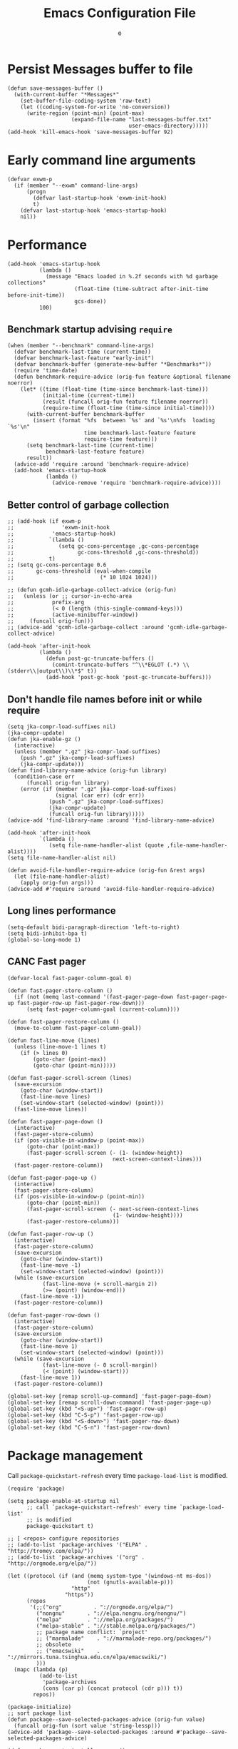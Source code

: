 #+TITLE:  Emacs Configuration File
#+AUTHOR: e
#+EMAIL:  no-reply@
#+PROPERTY:  header-args:elisp   :results silent
#+PROPERTY:  header-args:elisp+  :tangle ~/.emacs.d/early-init.el
#+PROPERTY:  header-args:elisp+  :eval no-export
# Save to tangle file: C-c C-v C-t

* Persist *Messages* buffer to file

#+begin_src elisp
(defun save-messages-buffer ()
  (with-current-buffer "*Messages*"
    (set-buffer-file-coding-system 'raw-text)
    (let ((coding-system-for-write 'no-conversion))
      (write-region (point-min) (point-max)
                    (expand-file-name "last-messages-buffer.txt"
                                      user-emacs-directory)))))
(add-hook 'kill-emacs-hook 'save-messages-buffer 92)
#+end_src

* Early command line arguments

#+begin_src elisp
(defvar exwm-p
  (if (member "--exwm" command-line-args)
      (progn
        (defvar last-startup-hook 'exwm-init-hook)
        t)
    (defvar last-startup-hook 'emacs-startup-hook)
    nil))
#+end_src

* Performance

#+begin_src elisp
(add-hook 'emacs-startup-hook
          (lambda ()
            (message "Emacs loaded in %.2f seconds with %d garbage collections"
                     (float-time (time-subtract after-init-time before-init-time))
                     gcs-done))
          100)
#+end_src

** Benchmark startup advising ~require~

#+begin_src elisp
(when (member "--benchmark" command-line-args)
  (defvar benchmark-last-time (current-time))
  (defvar benchmark-last-feature "early-init")
  (defvar benchmark-buffer (generate-new-buffer "*Benchmarks*"))
  (require 'time-date)
  (defun benchmark-require-advice (orig-fun feature &optional filename noerror)
    (let* ((time (float-time (time-since benchmark-last-time)))
           (initial-time (current-time))
           (result (funcall orig-fun feature filename noerror))
           (require-time (float-time (time-since initial-time))))
      (with-current-buffer benchmark-buffer
        (insert (format "%fs  between `%s' and `%s'\n%fs  loading `%s'\n"
                        time benchmark-last-feature feature
                        require-time feature)))
      (setq benchmark-last-time (current-time)
            benchmark-last-feature feature)
      result))
  (advice-add 'require :around 'benchmark-require-advice)
  (add-hook 'emacs-startup-hook
            (lambda ()
              (advice-remove 'require 'benchmark-require-advice))))
#+end_src

** Better control of garbage collection

#+begin_src elisp
;; (add-hook (if exwm-p
;;               'exwm-init-hook
;;            'emacs-startup-hook)
;;           `(lambda ()
;;              (setq gc-cons-percentage ,gc-cons-percentage
;;                    gc-cons-threshold ,gc-cons-threshold))
;;           t)
;; (setq gc-cons-percentage 0.6
;;       gc-cons-threshold (eval-when-compile
;;                           (* 10 1024 1024)))

;; (defun gcmh-idle-garbage-collect-advice (orig-fun)
;;   (unless (or ;; cursor-in-echo-area
;;            prefix-arg
;;            (< 0 (length (this-single-command-keys)))
;;            (active-minibuffer-window))
;;     (funcall orig-fun)))
;; (advice-add 'gcmh-idle-garbage-collect :around 'gcmh-idle-garbage-collect-advice)

(add-hook 'after-init-hook
          (lambda ()
            (defun post-gc-truncate-buffers ()
              (comint-truncate-buffers "^\\*EGLOT (.*) \\(stderr\\|output\\)\\*$" t))
            (add-hook 'post-gc-hook 'post-gc-truncate-buffers)))
#+end_src

** Don't handle file names before init or while require

#+begin_src elisp
(setq jka-compr-load-suffixes nil)
(jka-compr-update)
(defun jka-enable-gz ()
  (interactive)
  (unless (member ".gz" jka-compr-load-suffixes)
    (push ".gz" jka-compr-load-suffixes)
    (jka-compr-update)))
(defun find-library-name-advice (orig-fun library)
  (condition-case err
      (funcall orig-fun library)
    (error (if (member ".gz" jka-compr-load-suffixes)
               (signal (car err) (cdr err))
             (push ".gz" jka-compr-load-suffixes)
             (jka-compr-update)
             (funcall orig-fun library)))))
(advice-add 'find-library-name :around 'find-library-name-advice)

(add-hook 'after-init-hook
          `(lambda ()
             (setq file-name-handler-alist (quote ,file-name-handler-alist))))
(setq file-name-handler-alist nil)

(defun avoid-file-handler-require-advice (orig-fun &rest args)
  (let (file-name-handler-alist)
    (apply orig-fun args)))
(advice-add #'require :around 'avoid-file-handler-require-advice)
#+end_src

** Long lines performance

#+begin_src elisp
(setq-default bidi-paragraph-direction 'left-to-right)
(setq bidi-inhibit-bpa t)
(global-so-long-mode 1)
#+end_src

** CANC Fast pager
:PROPERTIES:
:header-args:elisp: :tangle no
:END:

#+begin_src elisp
(defvar-local fast-pager-column-goal 0)

(defun fast-pager-store-column ()
  (if (not (memq last-command '(fast-pager-page-down fast-pager-page-up fast-pager-row-up fast-pager-row-down)))
      (setq fast-pager-column-goal (current-column))))

(defun fast-pager-restore-column ()
  (move-to-column fast-pager-column-goal))

(defun fast-line-move (lines)
  (unless (line-move-1 lines t)
    (if (> lines 0)
        (goto-char (point-max))
        (goto-char (point-min)))))

(defun fast-pager-scroll-screen (lines)
  (save-excursion
    (goto-char (window-start))
    (fast-line-move lines)
    (set-window-start (selected-window) (point)))
  (fast-line-move lines))

(defun fast-pager-page-down ()
  (interactive)
  (fast-pager-store-column)
  (if (pos-visible-in-window-p (point-max))
      (goto-char (point-max))
      (fast-pager-scroll-screen (- (1- (window-height))
                                 next-screen-context-lines)))
  (fast-pager-restore-column))

(defun fast-pager-page-up ()
  (interactive)
  (fast-pager-store-column)
  (if (pos-visible-in-window-p (point-min))
      (goto-char (point-min))
      (fast-pager-scroll-screen (- next-screen-context-lines
                                 (1- (window-height))))
      (fast-pager-restore-column)))

(defun fast-pager-row-up ()
  (interactive)
  (fast-pager-store-column)
  (save-excursion
    (goto-char (window-start))
    (fast-line-move -1)
    (set-window-start (selected-window) (point)))
  (while (save-excursion
           (fast-line-move (+ scroll-margin 2))
           (>= (point) (window-end)))
    (fast-line-move -1))
  (fast-pager-restore-column))

(defun fast-pager-row-down ()
  (interactive)
  (fast-pager-store-column)
  (save-excursion
    (goto-char (window-start))
    (fast-line-move 1)
    (set-window-start (selected-window) (point)))
  (while (save-excursion
           (fast-line-move (- 0 scroll-margin))
           (< (point) (window-start)))
    (fast-line-move 1))
  (fast-pager-restore-column))

(global-set-key [remap scroll-up-command] 'fast-pager-page-down)
(global-set-key [remap scroll-down-command] 'fast-pager-page-up)
(global-set-key (kbd "<S-up>") 'fast-pager-row-up)
(global-set-key (kbd "C-S-p") 'fast-pager-row-up)
(global-set-key (kbd "<S-down>") 'fast-pager-row-down)
(global-set-key (kbd "C-S-n") 'fast-pager-row-down)
#+end_src

* Package management

Call ~package-quickstart-refresh~ every time ~package-load-list~ is
modified.

#+begin_src elisp
(require 'package)

(setq package-enable-at-startup nil
      ;; call `package-quickstart-refresh' every time `package-load-list'
      ;; is modified
      package-quickstart t)

;; [ <repos> configure repositories
;; (add-to-list 'package-archives '("ELPA" . "http://tromey.com/elpa/"))
;; (add-to-list 'package-archives '("org" . "http://orgmode.org/elpa/"))

(let ((protocol (if (and (memq system-type '(windows-nt ms-dos))
                         (not (gnutls-available-p)))
                    "http"
                  "https"))
      (repos
       '(;;("org"          . "://orgmode.org/elpa/")
         ("nongnu"       . "://elpa.nongnu.org/nongnu/")
         ("melpa"        . "://melpa.org/packages/")
         ("melpa-stable" . "://stable.melpa.org/packages/")
         ;; package name conflict: `project'
         ;; ("marmalade"    . "://marmalade-repo.org/packages/")
         ;; obsolete
         ;; ("emacswiki"    . "://mirrors.tuna.tsinghua.edu.cn/elpa/emacswiki/")
         )))
  (mapc (lambda (p)
          (add-to-list
           'package-archives
           (cons (car p) (concat protocol (cdr p))) t))
        repos))

(package-initialize)
;; sort package list
(defun package--save-selected-packages-advice (orig-fun value)
  (funcall orig-fun (sort value 'string-lessp)))
(advice-add 'package--save-selected-packages :around #'package--save-selected-packages-advice)

(defun package-auto-install-remove ()
  (interactive)
  ;; install packages in list
  (let ((list-of-boolean (mapcar #'package-installed-p package-selected-packages)))
    (if (cl-every #'identity list-of-boolean)
        (message "Nothing to install")
      (progn
        (package-refresh-contents)
        (let ((list-of-uninstalled '()))
          (cl-mapc #'(lambda (a b)
                       (unless a
                         (set 'list-of-uninstalled (cons b list-of-uninstalled))))
                   list-of-boolean package-selected-packages)
          (mapc #'package-install list-of-uninstalled)))))
  ;; [ uninstall packages not in list
  ;; (mapc (lambda (pkg)
  ;;         (package-delete (cadr (assq pkg package-alist))))
  ;;       (cl-set-difference package-activated-list package-selected-packages))
  ;; ]
  (package-autoremove))

(defun package-require-all ()
  (interactive)
  (start-process "emacs-require-all" nil "setsid" "emacs" "--eval=\
(progn
  (mapcar
   (lambda (feature-str)
     (ignore-errors
       (message \"Requiring feature `%s'\" feature-str)
       (with-temp-buffer
         (require (intern feature-str) nil t))))
   (split-string
    (shell-command-to-string
     \"rg -NI --no-heading --color never \\\"\\\\(provide '([^\\\$%\\\\)]*)\\\\)\\\" -or '$1' ~/.emacs.d/elpa\")
     \"\\n\" t))
  (message \"All features required\"))"))

;; (add-hook (if exwm-p
;;               'exwm-init-hook
;;             'emacs-startup-hook)
;;           'package-auto-install-remove)

(defun package-from-url-update (&optional arg)
  (interactive "P")
  ;; ;; bookmark+
  ;; (url-copy-file "https://www.emacswiki.org/emacs/download/bookmark%2b.el"
  ;;                "~/.emacs.d/el/packages/bookmark+/bookmark+.el" t)
  ;; (url-copy-file "https://www.emacswiki.org/emacs/download/bookmark%2b-mac.el"
  ;;                "~/.emacs.d/el/packages/bookmark+/bookmark+-mac.el" t)
  ;; (url-copy-file "https://www.emacswiki.org/emacs/download/bookmark%2b-bmu.el"
  ;;                "~/.emacs.d/el/packages/bookmark+/bookmark+-bmu.el" t)
  ;; (url-copy-file "https://www.emacswiki.org/emacs/download/bookmark%2b-1.el"
  ;;                "~/.emacs.d/el/packages/bookmark+/bookmark+-1.el" t)
  ;; (url-copy-file "https://www.emacswiki.org/emacs/download/bookmark%2b-key.el"
  ;;                "~/.emacs.d/el/packages/bookmark+/bookmark+-key.el" t)
  ;; (url-copy-file "https://www.emacswiki.org/emacs/download/bookmark%2b-lit.el"
  ;;                "~/.emacs.d/el/packages/bookmark+/bookmark+-lit.el" t)
  ;; (url-copy-file "https://www.emacswiki.org/emacs/download/bookmark%2b-doc.el"
  ;;                "~/.emacs.d/el/packages/bookmark+/bookmark+-doc.el" t)
  ;; (url-copy-file "https://www.emacswiki.org/emacs/download/bookmark%2b-chg.el"
  ;;                "~/.emacs.d/el/packages/bookmark+/bookmark+-chg.el" t)
  ;; (byte-recompile-directory "~/.emacs.d/el/packages/bookmark+" 0 t)
  ;; ;; thingatpt+
  ;; (url-copy-file "https://www.emacswiki.org/emacs/download/thingatpt%2b.el"
  ;;                "~/.emacs.d/el/packages/thingatpt+/thingatpt+.el" t)
  ;; (byte-recompile-directory "~/.emacs.d/el/packages/thingatpt+" 0 t)
  ;; undo-tree
  (let ((packages
         '(;; vertico
           ("vertico-autoloads.el" "el/packages/vertico/"
            (("vertico.el" .
              "https://github.com/minad/vertico/raw/main/vertico.el")
             ("vertico-flat.el" .
              "https://github.com/minad/vertico/raw/main/extensions/vertico-flat.el")
             ("vertico-indexed.el" .
              "https://github.com/minad/vertico/raw/main/extensions/vertico-indexed.el")
             ("vertico-quick.el" .
              "https://github.com/minad/vertico/raw/main/extensions/vertico-quick.el")
             ("vertico-repeat.el" .
              "https://github.com/minad/vertico/raw/main/extensions/vertico-repeat.el")
             ("vertico-grid.el" .
              "https://github.com/minad/vertico/raw/main/extensions/vertico-grid.el")))
           ;; undo-tree
           ("undo-tree-autoloads.el" "el/packages/undo-tree/"
            (("undo-tree.el" .
              "https://gitlab.com/tsc25/undo-tree/-/raw/master/undo-tree.el")))
           )))
    (dolist (package packages)
      (let ((file-url-list
             (car (last package))))
        (when (cl-every (lambda (l)
                          (if (url-file-exists-p (cdr l))
                              t
                            (message "Url not found: %s" (cdr l))
                            nil))
                        file-url-list)
          (let ((package-directory (expand-file-name (cl-second package)
                                                     user-emacs-directory)))
            (dolist (file-url file-url-list)
              (make-directory package-directory t)
              (let ((dest (concat package-directory (car file-url))))
                (when (file-exists-p dest)
                  (rename-file dest (concat dest ".tmp") t))
                (url-copy-file (cdr file-url) dest t)))
            (byte-recompile-directory package-directory 0 t)
            (make-directory-autoloads
             package-directory
             (concat package-directory (cl-first package)))))))))
#+end_src

* Frame configuration previous GUI activation

#+begin_src elisp
(menu-bar-mode -1)
(tool-bar-mode -1)
(when (fboundp 'scroll-bar-mode)
  (scroll-bar-mode -1))
;; display hover help text in the echo area
(tooltip-mode -1)
(modify-all-frames-parameters '((vertical-scroll-bars . nil)))
(advice-add 'x-apply-session-resources :override 'ignore)

;; (fringe-mode '(4 . 4))
(set-face-attribute 'fringe nil
                    :background "#303030")
(setq-default indicate-buffer-boundaries 'right)
(defface visual-line-fringe-face
  '((t :foreground "gold1"))
  "Visual line fringe face" :group 'visual-line)
(set-fringe-bitmap-face 'left-curly-arrow 'visual-line-fringe-face)
(set-fringe-bitmap-face 'right-curly-arrow 'visual-line-fringe-face)
(setq visual-line-fringe-indicators '(left-curly-arrow right-curly-arrow)
      frame-inhibit-implied-resize t)
;; (add-to-list 'default-frame-alist '(inhibit-double-buffering . t))
#+end_src

* Theme config

#+begin_src elisp
;; (set 'custom-enabled-themes 'wheatgrass)
(condition-case nil
    (load-theme 'modus-vivendi t)
  (error
   (message "Modus vivendi theme not found")
   (condition-case nil
       (load-theme 'wombat t)
     (error
      (message "Wombat theme not found")))))
;; (face-attribute 'mode-line nil :background "#003445")
(add-to-list 'default-frame-alist '(cursor-color . "sky blue"))
(face-spec-set 'show-paren-match
               '((((class color) (background light))
                  :background "turquoise")
                 (((class color) (background dark))
                  :background "steelblue4")
                 (((background dark) (min-colors 4))
                  :background "grey50")
                 (((background light) (min-colors 4))
                  :background "gray")
                 (t
                  :inherit underline)))
(face-spec-set 'error
               '((default :weight bold)
                 (((class color) (min-colors 88) (background light)) :foreground "Red1")
                 (((class color) (min-colors 88) (background dark))  :foreground "magenta2")
                 (((class color) (min-colors 16) (background light)) :foreground "Red1")
                 (((class color) (min-colors 16) (background dark))  :foreground "magenta2")
                 (((class color) (min-colors 8)) :foreground "red")
                 (t :inverse-video t)))

;; (require 'cursor-chg)  ; Load this library
;; (change-cursor-mode 1) ; On for overwrite/read-only/input mode
;; (toggle-cursor-type-when-idle 1) ; On when idle
;; (setq curchg-idle-cursor-type 'hbar
;;       curchg-default-cursor-type 'bar
;;       curchg-overwrite/read-only-cursor-type 'box)

;; [ Cycle themes
(require 'ring)
(defvar theme-ring nil)
(let ((themes '(wombat whiteboard adwaita misterioso)))
  (setq theme-ring (make-ring (length themes)))
  (dolist (elem themes) (ring-insert theme-ring elem)))

(defun cycle-themes ()
  "Cycle themes in ring."
  (interactive)
  (let ((theme (ring-ref theme-ring -1)))
    (ring-insert theme-ring theme)
    (load-theme theme)
    (message "%s theme loaded" theme)))
;; ]

;; [ transparency
(defun frame-transparency (opacity)
  (interactive "P")
  (if opacity
      (when (listp opacity)
        (setq opacity 1))
    (setq opacity 0))
  (set-frame-parameter nil 'alpha `(,opacity . ,opacity)))

(defun toggle-transparency ()
  (interactive)
  (let ((alpha (frame-parameter nil 'alpha)))
    (set-frame-parameter
     nil 'alpha
     (if (eql (cond ((numberp alpha) alpha)
                    ((numberp (cdr alpha)) (cdr alpha))
                    ;; Also handle undocumented (<active> <inactive>) form.
                    ((numberp (cadr alpha)) (cadr alpha)))
              80)
         '(100 . 100) '(80 . 70)))))


(add-to-list 'default-frame-alist
             (if (intern-soft "alpha-background")
                 '(alpha-background . 0.6)
               '(alpha . (80 . 70))))
;; (set-frame-parameter (selected-frame) 'alpha '(90 . 75))
;; ]

(defun unspecified-background (&optional frame)
  (let ((frame (or frame (selected-frame))))
    (unless (display-graphic-p frame)
      (set-face-background 'default "unspecified-bg" frame))))
(add-hook 'window-setup-hook 'unspecified-background)
(add-hook 'after-make-frame-functions 'unspecified-background)

(global-set-key (kbd "M-s 6 t") #'cycle-themes)
(global-set-key (kbd "M-s 7 7") #'frame-transparency)
(global-set-key (kbd "M-s 7 t") #'toggle-transparency)
#+end_src

* Initial configurations

#+begin_src elisp
(setq initial-buffer-choice nil
      inhibit-startup-screen t
      initial-major-mode 'fundamental-mode
      visible-bell t
      history-delete-duplicates t
      debugger-bury-or-kill nil
      ;; avoids warnings
      ad-redefinition-action 'accept)
#+end_src